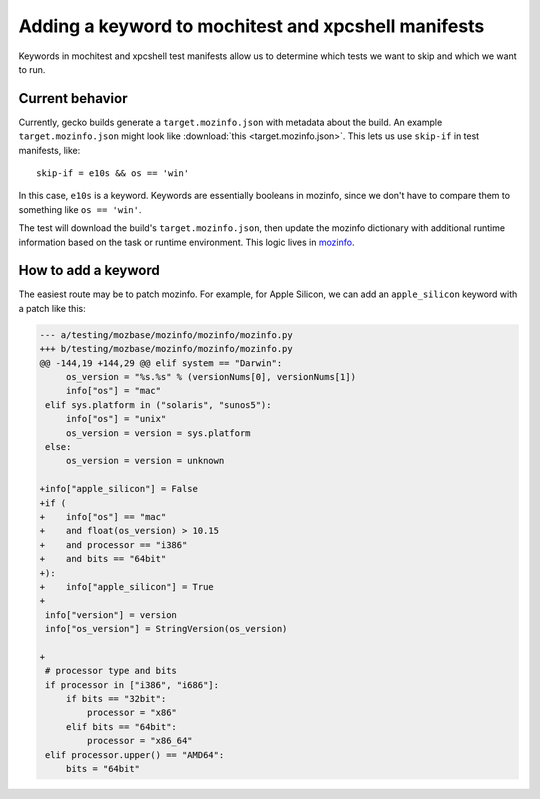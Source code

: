 .. _mochitest_xpcshell_manifest_keywords:

Adding a keyword to mochitest and xpcshell manifests
====================================================

Keywords in mochitest and xpcshell test manifests allow us to determine which tests we want to skip and which we want to run.

Current behavior
----------------

Currently, gecko builds generate a ``target.mozinfo.json`` with metadata about the build. An example ``target.mozinfo.json`` might look like :download:`this <target.mozinfo.json>`. This lets us use ``skip-if`` in test manifests, like::

    skip-if = e10s && os == 'win'

In this case, ``e10s`` is a keyword. Keywords are essentially booleans in mozinfo, since we don't have to compare them to something like ``os == 'win'``.

The test will download the build's ``target.mozinfo.json``, then update the mozinfo dictionary with additional runtime information based on the task or runtime environment. This logic lives in `mozinfo <https://hg.mozilla.org/mozilla-central/file/default/testing/mozbase/mozinfo/mozinfo/mozinfo.py>`__.

How to add a keyword
--------------------

The easiest route may be to patch mozinfo. For example, for Apple Silicon, we can add an ``apple_silicon`` keyword with a patch like this:

.. code-block:: diff

    --- a/testing/mozbase/mozinfo/mozinfo/mozinfo.py
    +++ b/testing/mozbase/mozinfo/mozinfo/mozinfo.py
    @@ -144,19 +144,29 @@ elif system == "Darwin":
         os_version = "%s.%s" % (versionNums[0], versionNums[1])
         info["os"] = "mac"
     elif sys.platform in ("solaris", "sunos5"):
         info["os"] = "unix"
         os_version = version = sys.platform
     else:
         os_version = version = unknown
     
    +info["apple_silicon"] = False
    +if (
    +    info["os"] == "mac"
    +    and float(os_version) > 10.15
    +    and processor == "i386"
    +    and bits == "64bit"
    +):
    +    info["apple_silicon"] = True
    +
     info["version"] = version
     info["os_version"] = StringVersion(os_version)
     
    +
     # processor type and bits
     if processor in ["i386", "i686"]:
         if bits == "32bit":
             processor = "x86"
         elif bits == "64bit":
             processor = "x86_64"
     elif processor.upper() == "AMD64":
         bits = "64bit"
